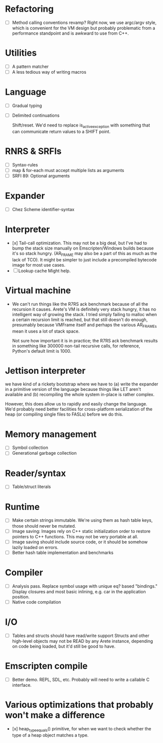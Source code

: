 * Refactoring
  - [ ] Method calling conventions revamp?
    Right now, we use argc/argv style, which is convenient for the VM design but probably problematic from a performance
    standpoint and is awkward to use from C++.

* Utilities
  - [ ] A pattern matcher
  - [ ] A less tedious way of writing macros

* Language
  - [ ] Gradual typing
  - [ ] Delimited continuations

    Shift/reset. We'd need to replace is_active_exception with something that
    can communicate return values to a SHIFT point.

* RNRS & SRFIs
  - [ ] Syntax-rules
  - [ ] map & for-each must accept multiple lists as arguments
  - [ ] SRFI 89: Optional arguments

* Expander
  - [ ] Chez Scheme identifier-syntax

* Interpreter
  - [x] Tail-call optimization.
    This may not be a big deal, but I've had to bump the stack size manually on Emscripten/Windows builds because it's
    so stack hungry. (AR_FRAME may also be a part of this as much as the lack of TCO). It might be simpler to just
    include a precompiled bytecode image for most use cases.
  - [ ] Lookup cache
    Might help.

* Virtual machine
  - We can't run things like the R7RS ack benchmark because of all the recursion it causes.
    Arete's VM is definitely very stack hungry, it has no intelligent way of growing the stack.
    I tried simply failing to malloc when a certain recursion limit is reached, but that still
    doesn't do enough, presumably because VMFrame itself and perhaps the various AR_FRAMEs mean
    it uses a lot of stack space.

    Not sure how important it is in practice; the R7RS ack benchmark results in something like
    300000 non-tail recursive calls, for reference, Python's default limit is 1000.

* Jettison interpreter
  we have kind of a rickety bootstrap where we have to (a) write the expander in a primitive version of the language
  because things like LET aren't available and (b) recompiling the whole system in-place is rather complex.
  
  However, this does allow us to rapidly and easily change the language. We'd
  probably need better facilities for cross-platform serialization of the
  heap (or compiling single files to FASLs) before we do this.

* Memory management
  - [ ] Symbol collection
  - [ ] Generational garbage collection

* Reader/syntax
  - [ ] Table/struct literals

* Runtime
  - [ ] Make certain strings immutable. We're using them as hash table keys, those should never be mutated.
  - [ ] Image saving: Images rely on C++ static initialization order to restore pointers to C++ functions. This may
    not be very portable at all.
  - [ ] Image saving should include source code, or it should be somehow lazily loaded on errors.
  - [ ] Better hash table implementation and benchmarks

* Compiler
  - [ ] Analysis pass.
    Replace symbol usage with unique eq? based "bindings." Display closures and most basic inlining,
    e.g. car in the application position.
  - [ ] Native code compilation

* I/O
  - [ ] Tables and structs should have read/write support
    Structs and other high-level objects may not be READ by any Arete instance, depending on code being loaded, but
    it'd still be good to have.

* Emscripten compile
  - [ ] Better demo. REPL, SDL, etc. Probably will need to write a callable C interface.

* Various optimizations that probably won't make a difference
  - [x] heap_type_equals() primitive, for when we want to check whether the type of a heap object matches a type.
